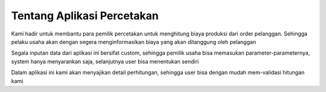 Tentang Aplikasi Percetakan
===========================

Kami hadir untuk membantu para pemilik percetakan untuk menghitung biaya produksi dari order pelanggan. Sehingga pelaku usaha akan dengan segera menginformasikan biaya yang akan ditanggung oleh pelanggan

Segala inputan data dari aplikasi ini bersifat custom, sehingga pemilik usaha bisa memasukan parameter-parameternya, system hanya menyarankan saja, selanjutnya user bisa menentukan sendiri

Dalam aplikasi ini kami akan menyajikan detail perhitungan, sehingga user bisa dengan mudah mem-validasi hitungan kami